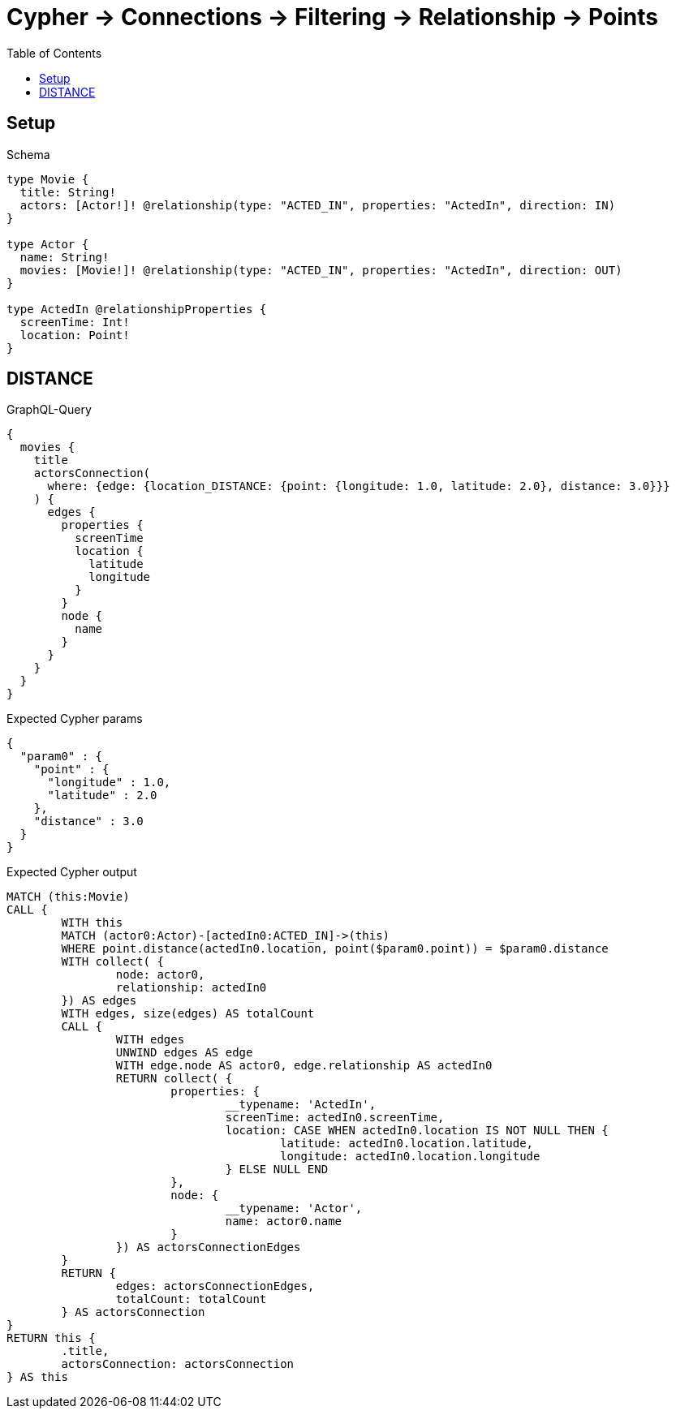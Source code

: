 :toc:
:toclevels: 42

= Cypher -> Connections -> Filtering -> Relationship -> Points

== Setup

.Schema
[source,graphql,schema=true]
----
type Movie {
  title: String!
  actors: [Actor!]! @relationship(type: "ACTED_IN", properties: "ActedIn", direction: IN)
}

type Actor {
  name: String!
  movies: [Movie!]! @relationship(type: "ACTED_IN", properties: "ActedIn", direction: OUT)
}

type ActedIn @relationshipProperties {
  screenTime: Int!
  location: Point!
}
----

== DISTANCE

.GraphQL-Query
[source,graphql,request=true]
----
{
  movies {
    title
    actorsConnection(
      where: {edge: {location_DISTANCE: {point: {longitude: 1.0, latitude: 2.0}, distance: 3.0}}}
    ) {
      edges {
        properties {
          screenTime
          location {
            latitude
            longitude
          }
        }
        node {
          name
        }
      }
    }
  }
}
----

.Expected Cypher params
[source,json]
----
{
  "param0" : {
    "point" : {
      "longitude" : 1.0,
      "latitude" : 2.0
    },
    "distance" : 3.0
  }
}
----

.Expected Cypher output
[source,cypher]
----
MATCH (this:Movie)
CALL {
	WITH this
	MATCH (actor0:Actor)-[actedIn0:ACTED_IN]->(this)
	WHERE point.distance(actedIn0.location, point($param0.point)) = $param0.distance
	WITH collect( {
		node: actor0,
		relationship: actedIn0
	}) AS edges
	WITH edges, size(edges) AS totalCount
	CALL {
		WITH edges
		UNWIND edges AS edge
		WITH edge.node AS actor0, edge.relationship AS actedIn0
		RETURN collect( {
			properties: {
				__typename: 'ActedIn',
				screenTime: actedIn0.screenTime,
				location: CASE WHEN actedIn0.location IS NOT NULL THEN {
					latitude: actedIn0.location.latitude,
					longitude: actedIn0.location.longitude
				} ELSE NULL END
			},
			node: {
				__typename: 'Actor',
				name: actor0.name
			}
		}) AS actorsConnectionEdges
	}
	RETURN {
		edges: actorsConnectionEdges,
		totalCount: totalCount
	} AS actorsConnection
}
RETURN this {
	.title,
	actorsConnection: actorsConnection
} AS this
----

